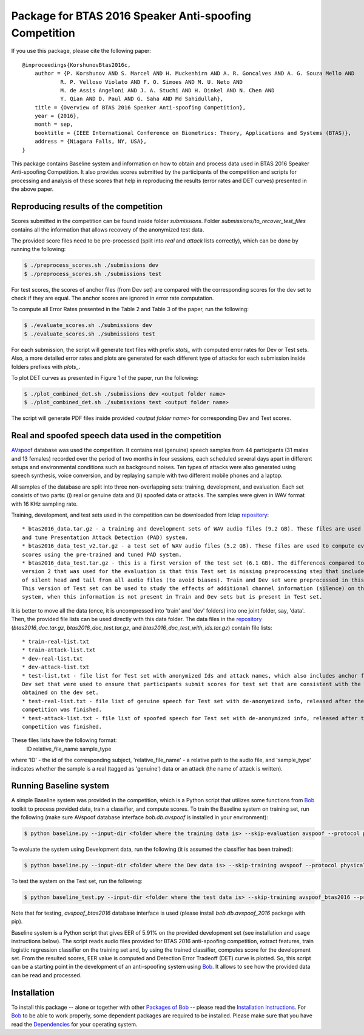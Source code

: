 .. vim: set fileencoding=utf-8 :
.. Pavel Korshunov <pavel.korshunov@idiap.ch>
.. Thu 23 Jun 13:43:22 2016

=======================================================
Package for BTAS 2016 Speaker Anti-spoofing Competition
=======================================================

If you use this package, please cite the following paper::

    @inproceedings{KorshunovBtas2016c,
        author = {P. Korshunov AND S. Marcel AND H. Muckenhirn AND A. R. Goncalves AND A. G. Souza Mello AND 
		R. P. Velloso Violato AND F. O. Simoes AND M. U. Neto AND 
		M. de Assis Angeloni AND J. A. Stuchi AND H. Dinkel AND N. Chen AND
		Y. Qian AND D. Paul AND G. Saha AND Md Sahidullah},
        title = {Overview of BTAS 2016 Speaker Anti-spoofing Competition},
        year = {2016},
        month = sep,
        booktitle = {IEEE International Conference on Biometrics: Theory, Applications and Systems (BTAS)},
        address = {Niagara Falls, NY, USA},
    }

This package contains Baseline system and information on how to obtain and process data used in BTAS 2016 Speaker Anti-spoofing Competition. It also provides scores submitted by the participants of the competition and scripts for processing and analysis of these scores that help in reproducing the results (error rates and DET curves) presented in the above paper.

Reproducing results of the competition
--------------------------------------

Scores submitted in the competition can be found inside folder `submissions`. Folder 
`submissions/to_recover_test_files` contains all the information that allows recovery of the anonymized test data.

The provided score files need to be pre-processed (split into `real` and `attack` lists correctly), which can be done by running the following:

.. code-block:: sh

    $ ./preprocess_scores.sh ./submissions dev
    $ ./preprocess_scores.sh ./submissions test

For test scores, the scores of anchor files (from Dev set) are compared with the corresponding scores for the dev set to check if they are equal. The anchor scores are ignored in error rate computation.

To compute all Error Rates presented in the Table 2 and Table 3 of the paper, run the following:

.. code-block:: sh

    $ ./evaluate_scores.sh ./submissions dev
    $ ./evaluate_scores.sh ./submissions test

For each submission, the script will generate text files with prefix `stats_` with computed error rates for Dev or Test sets. Also, a more detailed error rates and plots are generated for each different type of attacks for each submission inside folders prefixes with `plots_`.

To plot DET curves as presented in Figure 1 of the paper, run the following:

.. code-block:: sh

    $ ./plot_combined_det.sh ./submissions dev <output folder name>
    $ ./plot_combined_det.sh ./submissions test <output folder name>

The script will generate PDF files inside provided `<output folder name>` for corresponding Dev and Test scores.

Real and spoofed speech data used in the competition
----------------------------------------------------

AVspoof_ database was used the competition. It contains real (genuine) speech samples from 44 participants (31 males and 13 females) recorded over the period of two months in four sessions, each scheduled several days apart in different setups and environmental conditions such as background noises. Ten types of attacks were also generated using speech synthesis, voice conversion, and by replaying sample with two different mobile phones and a laptop.

All samples of the database are split into three non-overlapping sets: training, development, and evaluation. Each set consists of two parts: (i) real or genuine data and (ii) spoofed data or attacks. The samples were given in WAV format with 16 KHz sampling rate.

Training, development, and test sets used in the competition can be downloaded from Idiap repository_::

	* btas2016_data.tar.gz - a training and development sets of WAV audio files (9.2 GB). These files are used to train 
	and tune Presentation Attack Detection (PAD) system. 
	* btas2016_data_test_v2.tar.gz - a test set of WAV audio files (5.2 GB). These files are used to compute evaluation 
	scores using the pre-trained and tuned PAD system.
	* btas2016_data_test.tar.gz - this is a first version of the test set (6.1 GB). The differences compared to the 
	version 2 that was used for the evaluation is that this Test set is missing preprocessing step that includes removal 
	of silent head and tail from all audio files (to avoid biases). Train and Dev set were preprocessed in this way. 
	This version of Test set can be used to study the effects of additional channel information (silence) on the PAD 
	system, when this information is not present in Train and Dev sets but is present in Test set.


It is better to move all the data (once, it is uncompressed into 'train' and 'dev' folders) into one joint folder, say, 'data'. Then, the provided file lists can be used directly with this data folder. The data files in the repository_ (`btas2016_doc.tar.gz`, `btas2016_doc_test.tar.gz`, and `btas2016_doc_test_with_ids.tar.gz`) contain file lists::

	* train-real-list.txt
	* train-attack-list.txt
	* dev-real-list.txt
	* dev-attack-list.txt
	* test-list.txt - file list for Test set with anonymized Ids and attack names, which also includes anchor files from 
	Dev set that were used to ensure that participants submit scores for test set that are consistent with the scores 
	obtained on the dev set.
	* test-real-list.txt - file list of genuine speech for Test set with de-anonymized info, released after the 
	competition was finished. 
	* test-attack-list.txt - file list of spoofed speech for Test set with de-anonymized info, released after the 
	competition was finished. 

These files lists have the following format:
    ID relative_file_name sample_type

where 'ID' - the id of the corresponding subject, 'relative_file_name' - a relative path to the audio file, and 'sample_type' indicates whether the sample is a real (tagged as 'genuine') data or an attack (the name of attack is written).


Running Baseline system
-----------------------

A simple Baseline system was provided in the competition, which is a Python script that utilizes some functions from Bob_ toolkit to process provided data, train a classifier, and compute scores. To train the Baseline system on training set, run the following (make sure AVspoof database interface `bob.db.avspoof` is installed in your environment):

.. code-block:: sh

    $ python baseline.py --input-dir <folder where the training data is> --skip-evaluation avspoof --protocol physical_access

To evaluate the system using Development data, run the following (it is assumed the classifier has been trained):

.. code-block:: sh

    $ python baseline.py --input-dir <folder where the Dev data is> --skip-training avspoof --protocol physical_access

To test the system on the Test set, run the following:

.. code-block:: sh

    $ python baseline_test.py --input-dir <folder where the test data is> --skip-training avspoof_btas2016 --protocol btas2016

Note that for testing, `avspoof_btas2016` database interface is used (please install `bob.db.avspoof_2016` package with pip).

Baseline system is a Python script that gives EER of 5.91% on the provided development set (see installation and usage instructions below). The script reads audio files provided for BTAS 2016 anti-spoofing competition, extract features, train logistic regression classifier on the training set and, by using the trained classifier, computes score for the development set. From the resulted scores, EER value is computed and Detection Error Tradeoff (DET) curve is plotted. So, this script can be a starting point in the development of an anti-spoofing system using Bob_. It allows to see how the provided data can be read and processed. 


Installation
------------
To install this package -- alone or together with other `Packages of Bob <https://github.com/idiap/bob/wiki/Packages>`_ -- please read the `Installation Instructions <https://github.com/idiap/bob/wiki/Installation>`_.
For Bob_ to be able to work properly, some dependent packages are required to be installed.
Please make sure that you have read the `Dependencies <https://github.com/idiap/bob/wiki/Dependencies>`_ for your operating system.

.. _bob: https://www.idiap.ch/software/bob
.. _AVspoof: https://www.idiap.ch/dataset/avspoof
.. _repository: https://www.idiap.ch/dataset/avspoof/download-proc

